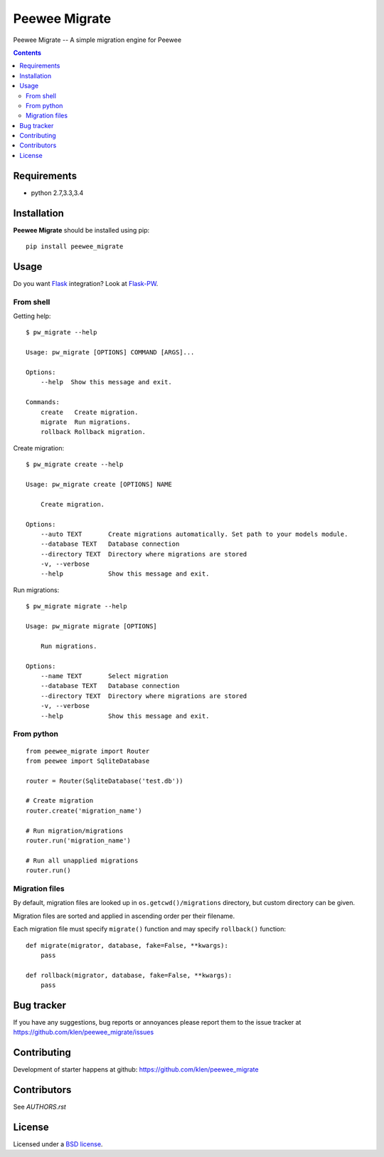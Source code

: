 Peewee Migrate
##############

.. _description:

Peewee Migrate -- A simple migration engine for Peewee

.. _badges:

.. image:: http://img.shields.io/travis/klen/peewee_migrate.svg?style=flat-square
    :target: http://travis-ci.org/klen/peewee_migrate
    :alt: Build Status

.. image:: http://img.shields.io/coveralls/klen/peewee_migrate.svg?style=flat-square
    :target: https://coveralls.io/r/klen/pewee_migrate
    :alt: Coverals

.. image:: http://img.shields.io/pypi/v/peewee_migrate.svg?style=flat-square
    :target: https://pypi.python.org/pypi/peewee_migrate
    :alt: Version

.. image:: http://img.shields.io/pypi/dm/peewee_migrate.svg?style=flat-square
    :target: https://pypi.python.org/pypi/peewee_migrate
    :alt: Downloads

.. _contents:

.. contents::

.. _requirements:

Requirements
=============

- python 2.7,3.3,3.4

.. _installation:

Installation
=============

**Peewee Migrate** should be installed using pip: ::

    pip install peewee_migrate

.. _usage:

Usage
=====

Do you want Flask_ integration? Look at Flask-PW_.

From shell
----------

Getting help: ::

    $ pw_migrate --help

    Usage: pw_migrate [OPTIONS] COMMAND [ARGS]...

    Options:
        --help  Show this message and exit.

    Commands:
        create   Create migration.
        migrate  Run migrations.
        rollback Rollback migration.

Create migration: ::

    $ pw_migrate create --help

    Usage: pw_migrate create [OPTIONS] NAME

        Create migration.

    Options:
        --auto TEXT       Create migrations automatically. Set path to your models module.
        --database TEXT   Database connection
        --directory TEXT  Directory where migrations are stored
        -v, --verbose
        --help            Show this message and exit.

Run migrations: ::

    $ pw_migrate migrate --help

    Usage: pw_migrate migrate [OPTIONS]

        Run migrations.

    Options:
        --name TEXT       Select migration
        --database TEXT   Database connection
        --directory TEXT  Directory where migrations are stored
        -v, --verbose
        --help            Show this message and exit.

From python
-----------
::

    from peewee_migrate import Router
    from peewee import SqliteDatabase

    router = Router(SqliteDatabase('test.db'))

    # Create migration
    router.create('migration_name')

    # Run migration/migrations
    router.run('migration_name')

    # Run all unapplied migrations
    router.run()

Migration files
---------------

By default, migration files are looked up in ``os.getcwd()/migrations`` directory, but custom directory can be given.

Migration files are sorted and applied in ascending order per their filename.

Each migration file must specify ``migrate()`` function and may specify ``rollback()`` function::

    def migrate(migrator, database, fake=False, **kwargs):
        pass

    def rollback(migrator, database, fake=False, **kwargs):
        pass

.. _bugtracker:

Bug tracker
===========

If you have any suggestions, bug reports or
annoyances please report them to the issue tracker
at https://github.com/klen/peewee_migrate/issues

.. _contributing:

Contributing
============

Development of starter happens at github: https://github.com/klen/peewee_migrate


Contributors
=============

See `AUTHORS.rst`


.. _license:

License
=======

Licensed under a `BSD license`_.

.. _links:

.. _BSD license: http://www.linfo.org/bsdlicense.html
.. _klen: https://klen.github.io/
.. _Flask: http://flask.pocoo.org/
.. _Flask-PW: https://github.com/klen/flask-pw
